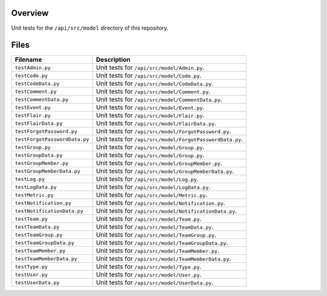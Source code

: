 Overview
--------

Unit tests for the ``/api/src/model`` directory of this repository.

Files
-----

+---------------------------------+-------------------------------------------------------------------------------------+
| Filename                        | Description                                                                         |
+=================================+=====================================================================================+
| ``testAdmin.py``                | Unit tests for ``/api/src/model/Admin.py``.                                         |
+---------------------------------+-------------------------------------------------------------------------------------+
| ``testCode.py``                 | Unit tests for ``/api/src/model/Code.py``.                                          |
+---------------------------------+-------------------------------------------------------------------------------------+
| ``testCodeData.py``             | Unit tests for ``/api/src/model/CodeData.py``.                                      |
+---------------------------------+-------------------------------------------------------------------------------------+
| ``testComment.py``              | Unit tests for ``/api/src/model/Comment.py``.                                       |
+---------------------------------+-------------------------------------------------------------------------------------+
| ``testCommentData.py``          | Unit tests for ``/api/src/model/CommentData.py``.                                   |
+---------------------------------+-------------------------------------------------------------------------------------+
| ``testEvent.py``                | Unit tests for ``/api/src/model/Event.py``.                                         |
+---------------------------------+-------------------------------------------------------------------------------------+
| ``testFlair.py``                | Unit tests for ``/api/src/model/Flair.py``.                                         |
+---------------------------------+-------------------------------------------------------------------------------------+
| ``testFlairData.py``            | Unit tests for ``/api/src/model/FlairData.py``.                                     |
+---------------------------------+-------------------------------------------------------------------------------------+
| ``testForgotPassword.py``       | Unit tests for ``/api/src/model/ForgotPassword.py``.                                |
+---------------------------------+-------------------------------------------------------------------------------------+
| ``testForgotPasswordData.py``   | Unit tests for ``/api/src/model/ForgotPasswordData.py``.                            |
+---------------------------------+-------------------------------------------------------------------------------------+
| ``testGroup.py``                | Unit tests for ``/api/src/model/Group.py``.                                         |
+---------------------------------+-------------------------------------------------------------------------------------+
| ``testGroupData.py``            | Unit tests for ``/api/src/model/Group.py``.                                         |
+---------------------------------+-------------------------------------------------------------------------------------+
| ``testGroupMember.py``          | Unit tests for ``/api/src/model/GroupMember.py``.                                   |
+---------------------------------+-------------------------------------------------------------------------------------+
| ``testGroupMemberData.py``      | Unit tests for ``/api/src/model/GroupMemberData.py``.                               |
+---------------------------------+-------------------------------------------------------------------------------------+
| ``testLog.py``                  | Unit tests for ``/api/src/model/Log.py``.                                           |
+---------------------------------+-------------------------------------------------------------------------------------+
| ``testLogData.py``              | Unit tests for ``/api/src/model/LogData.py``.                                       |
+---------------------------------+-------------------------------------------------------------------------------------+
| ``testMetric.py``               | Unit tests for ``/api/src/model/Metric.py``.                                        |
+---------------------------------+-------------------------------------------------------------------------------------+
| ``testNotification.py``         | Unit tests for ``/api/src/model/Notification.py``.                                  |
+---------------------------------+-------------------------------------------------------------------------------------+
| ``testNotificationData.py``     | Unit tests for ``/api/src/model/NotificationData.py``.                              |
+---------------------------------+-------------------------------------------------------------------------------------+
| ``testTeam.py``                 | Unit tests for ``/api/src/model/Team.py``.                                          |
+---------------------------------+-------------------------------------------------------------------------------------+
| ``testTeamData.py``             | Unit tests for ``/api/src/model/TeamData.py``.                                      |
+---------------------------------+-------------------------------------------------------------------------------------+
| ``testTeamGroup.py``            | Unit tests for ``/api/src/model/TeamGroup.py``.                                     |
+---------------------------------+-------------------------------------------------------------------------------------+
| ``testTeamGroupData.py``        | Unit tests for ``/api/src/model/TeamGroupData.py``.                                 |
+---------------------------------+-------------------------------------------------------------------------------------+
| ``testTeamMember.py``           | Unit tests for ``/api/src/model/TeamMember.py``.                                    |
+---------------------------------+-------------------------------------------------------------------------------------+
| ``testTeamMemberData.py``       | Unit tests for ``/api/src/model/TeamMemberData.py``.                                |
+---------------------------------+-------------------------------------------------------------------------------------+
| ``testType.py``                 | Unit tests for ``/api/src/model/Type.py``.                                          |
+---------------------------------+-------------------------------------------------------------------------------------+
| ``testUser.py``                 | Unit tests for ``/api/src/model/User.py``.                                          |
+---------------------------------+-------------------------------------------------------------------------------------+
| ``testUserData.py``             | Unit tests for ``/api/src/model/UserData.py``.                                      |
+---------------------------------+-------------------------------------------------------------------------------------+